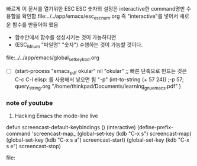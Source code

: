 
빠르게 이 문서를 열기위한 ESC ESC 숫자의 설정은 interactive한 command명만 수용함을 확인함
                file:../../app/emacs/esc_esc_num.org
즉 "interactive"를 넣어서 새로운 함수를 만들어야 했음
- 함수안에서 함수를 생성시키는 것이 가능하다면
- (ESC_M_num "파일명" "숫자") 수행하는 것이 가능할 것이다. 
file:../../app/emacs/global_set_key_kbd.org




- [ ] (start-process "emacs_pdf okular" nil "okular" ;; 빠른 단축으로 만드는 것은 C-c C-l elisp: 를 사용해서 넣으면 됨
  "-p" (int-to-string (+ 57 24)) ;-p 57; query_string.org
  "/home/thinkpad/Documents/learning_gnu_emacs.pdf" )





*** note of youtube

14. Hacking Emacs the mode-line live

defun screencast-default-keybindings ()
(interactive)
(define-prefix-command 'screencast-map_
(global-set-key (kdb "C-x s") screencast-map)
(global-set-key (kdb "C-x s a") screencast-start)
(global-set-key (kdb "C-x s e") screencast-stop)

file:
